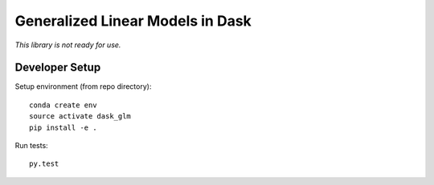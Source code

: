 Generalized Linear Models in Dask
=================================

|Build Status|

*This library is not ready for use.*

Developer Setup
---------------
Setup environment (from repo directory)::
    
    conda create env
    source activate dask_glm
    pip install -e .

Run tests::

    py.test



.. |Build Status| image:: https://travis-ci.org/dask/dask-glm.svg?branch=master
   :target: https://travis-ci.org/dask/dask-glm

